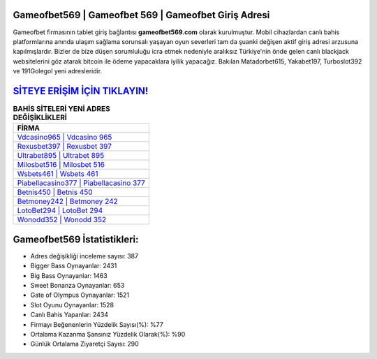 ﻿Gameofbet569 | Gameofbet 569 | Gameofbet Giriş Adresi
===================================

.. image:: images/gameofbet-giris.jpg
   :width: 600
   
Gameofbet firmasının tablet giriş bağlantısı **gameofbet569.com** olarak kurulmuştur. Mobil cihazlardan canlı bahis platformlarına anında ulaşım sağlama sorunsalı yaşayan oyun severleri tam da şuanki değişen aktif giriş adresi arzusuna kapılmışlardır. Bizler de bize düşen sorumluluğu icra etmek nedeniyle aralıksız Türkiye'nin önde gelen  canlı blackjack websitelerini göz atarak bitcoin ile ödeme yapacaklara iyilik yapacağız. Bakılan Matadorbet615, Yakabet197, Turboslot392 ve 191Golegol yeni adresleridir.

`SİTEYE ERİŞİM İÇİN TIKLAYIN! <https://cutt.ly/QwVVg2Vk>`_
==============

.. list-table:: **BAHİS SİTELERİ YENİ ADRES DEĞİŞİKLİKLERİ**
   :widths: 100
   :header-rows: 1

   * - FİRMA
   * - `Vdcasino965 | Vdcasino 965 <vdcasino965-vdcasino-965-vdcasino-giris-adresi.html>`_
   * - `Rexusbet397 | Rexusbet 397 <rexusbet397-rexusbet-397-rexusbet-giris-adresi.html>`_
   * - `Ultrabet895 | Ultrabet 895 <ultrabet895-ultrabet-895-ultrabet-giris-adresi.html>`_	 
   * - `Milosbet516 | Milosbet 516 <milosbet516-milosbet-516-milosbet-giris-adresi.html>`_	 
   * - `Wsbets461 | Wsbets 461 <wsbets461-wsbets-461-wsbets-giris-adresi.html>`_ 
   * - `Piabellacasino377 | Piabellacasino 377 <piabellacasino377-piabellacasino-377-piabellacasino-giris-adresi.html>`_
   * - `Betnis450 | Betnis 450 <betnis450-betnis-450-betnis-giris-adresi.html>`_	 
   * - `Betmoney242 | Betmoney 242 <betmoney242-betmoney-242-betmoney-giris-adresi.html>`_
   * - `LotoBet294 | LotoBet 294 <lotobet294-lotobet-294-lotobet-giris-adresi.html>`_
   * - `Wonodd352 | Wonodd 352 <wonodd352-wonodd-352-wonodd-giris-adresi.html>`_
	 
Gameofbet569 İstatistikleri:
===================================	 
* Adres değişikliği inceleme sayısı: 387
* Bigger Bass Oynayanlar: 2431
* Big Bass Oynayanlar: 1463
* Sweet Bonanza Oynayanlar: 653
* Gate of Olympus Oynayanlar: 1521
* Slot Oyunu Oynayanlar: 1528
* Canlı Bahis Yapanlar: 2434
* Firmayı Beğenenlerin Yüzdelik Sayısı(%): %77
* Ortalama Kazanma Şansınız Yüzdelik Olarak(%): %90
* Günlük Ortalama Ziyaretçi Sayısı: 290
